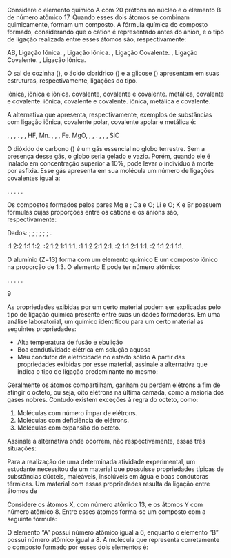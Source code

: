 
#+LATEX_HEADER: \DeclareExerciseCollection{LigacaoQuimica}

#+BEGIN_COMMENT
================ LIGACAO QUIMICA ===================================
#+END_COMMENT



\collectexercises{LigacaoQuimica}

#+ATTR_LATEX: :options [points=1.0]
#+begin_exercise
Considere o elemento químico A com 20 prótons no núcleo e o elemento B de número atômico 17. Quando esses dois átomos se combinam quimicamente, formam um composto. A fórmula química do composto formado, considerando que o cátion é representado antes do ânion, e o tipo de ligação realizada entre esses átomos são, respectivamente:
#+begin_choice
\choice AB, Ligação Iônica.
\choice \ch{AB2}, Ligação Iônica.
\choice \ch{AB2}, Ligação Covalente.
\choice \ch{B2A}, Ligação Covalente.
\choice \ch{A2B}, Ligação Iônica.
#+end_choice 
#+end_exercise



#+ATTR_LATEX: :options [points=1.0]
#+begin_exercise
O sal de cozinha (\ch{NaC$\ell$}), o ácido clorídrico (\ch{HC$\ell$}) e a glicose (\ch{C6H12O6}) apresentam em suas estruturas, respectivamente, ligações do tipo.

#+begin_choice
\choice iônica, iônica e iônica.
\choice covalente, covalente e covalente.
\choice metálica, covalente e covalente.
\choice iônica, covalente e covalente.
\choice iônica, metálica e covalente.
#+end_choice
#+end_exercise




#+ATTR_LATEX: :options [points=1.0]
#+begin_exercise
A alternativa que apresenta, respectivamente, exemplos de substâncias com ligação iônica, covalente polar, covalente apolar e metálica é:
#+begin_choice
\choice \ch{AgC$\ell$}, \ch{O2}, \ch{H2}, \ch{Fe2O3}.
\choice \ch{BF3}, \ch{Br2}, HF, Mn.
\choice \ch{BeC$\ell$2}, \ch{CO2}, \ch{CH4}, Fe.
\choice MgO, \ch{H2O}, \ch{I2}, \ch{A$\ell$}.
\choice \ch{Ca(OH)2}, \ch{HC$\ell$}, \ch{O3}, SiC
#+end_choice
#+end_exercise 



#+ATTR_LATEX: :options [points=1.0]
#+begin_exercise
O dióxido de carbono (\ch{CO2}) é um gás essencial no globo terrestre. Sem a presença desse gás, o globo seria gelado e vazio. Porém, quando ele é inalado em concentração superior a 10%, pode levar o indivíduo à morte por asfixia. Esse gás apresenta em sua molécula um número de ligações covalentes igual a:

#+ATTR_LATEX: :options (2)
#+begin_choice 
\choice 4.
\choice 2.
\choice 1.
\choice 3.
\choice 0.
#+end_choice 
#+end_exercise


#+ATTR_LATEX: :options [points=1.0]
#+begin_exercise
Os compostos formados pelos pares Mg e \ch{C$\ell$}; Ca e O; Li e O; K e Br possuem fórmulas cujas proporções entre os cátions e os ânions são, respectivamente:

Dados: \ch{3Li}; \ch{8O}; \ch{12Mg}; \ch{17C$\ell$}; \ch{19K}; \ch{20Ca}; \ch{35Br}.

#+begin_choice
\choice 1:1     2:2     1:1     1:2.
\choice 1:2     1:2     1:1     1:1.
\choice 1:1     1:2     2:1     2:1.
\choice 1:2     1:1     2:1     1:1.
\choice 2:2     1:1     2:1     1:1.
#+end_choice
#+end_exercise

#+ATTR_LATEX: :options [points=1.0]
#+begin_exercise
O alumínio (Z=13) forma com um elemento químico E um composto iônico na proporção de 1:3. O elemento E pode ter número atômico:

#+ATTR_LATEX: :options (2)
#+begin_choice 
\choice 11.
\choice 3.
\choice 9.
\choice 31.
\choice 5.
#+end_choice
#+end_exercise
#+begin_solution
9
#+end_solution



#+ATTR_LATEX: :options [points=1.0]
#+begin_exercise
As propriedades exibidas por um certo material podem ser explicadas pelo tipo de ligação química presente entre suas unidades formadoras. Em uma análise laboratorial, um químico identificou para um certo material as seguintes propriedades:
- Alta temperatura de fusão e ebulição
- Boa condutividade elétrica em solução aquosa
- Mau condutor de eletricidade no estado sólido
  A partir das propriedades exibidas por esse material, assinale a alternativa que indica o tipo de ligação predominante no mesmo:
#+begin_export latex
\begin{choice}(2)
\choice metálica
\choice covalente
\choice dipolo induzido
\choice iônica
\choice covalente coordenada
\end{choice}
#+end_export
#+end_exercise




#+ATTR_LATEX: :options [points=1.0]
#+begin_exercise
Geralmente os átomos compartilham, ganham ou perdem elétrons a fim de atingir o octeto, ou seja, oito elétrons na última camada, como a maioria dos gases nobres. Contudo existem exceções à regra do octeto, como:

1. Moléculas com número ímpar de elétrons.
2. Moléculas com deficiência de elétrons.
3. Moléculas com expansão do octeto.

Assinale a alternativa onde ocorrem, não respectivamente, essas três situações:
#+begin_export latex
\begin{choice}(1)
\choice  \ch{BF3} – \ch{NO2} – \ch{NH3}.
\choice  \ch{BF3} – NO – \ch{PC$\ell$5}.
\choice  \ch{BeC$\ell$2} – \ch{C$\ell$O2} – \ch{PC$\ell$3}.
\choice  \ch{BeC$\ell$2} – \ch{CHC$\ell$3} – \ch{NH4}
\choice  nenhum das alternativas
\end{choice}
#+end_export
#+end_exercise



#+ATTR_LATEX: :options [points=1.0]
#+begin_exercise
Para a realização de uma determinada atividade experimental, um estudante necessitou de um material que possuísse propriedades típicas de substâncias dúcteis, maleáveis, insolúveis em água e boas condutoras térmicas. Um material com essas propriedades resulta da ligação entre átomos de
#+begin_export latex
\begin{choice} (2)
\choice Cu e Zn
\choice Na e \ch{C$\ell$}
\choice Fe e O
\choice F e Xe
\choice C e Si
\end{choice}
#+end_export
#+end_exercise




#+ATTR_LATEX: :options [points=1.0]
#+begin_exercise
Considere os átomos X, com número atômico 13, e os átomos Y com número atômico 8. Entre esses átomos forma-se um composto com a seguinte fórmula:
#+begin_export latex
\begin{choice}(2)
\choice  \ch{X3Y2}
\choice \ch{X2Y3}
\choice  XY
\choice \ch{X4Y3}
\choice \ch{X2Y5}
\end{choice}
#+end_export
#+end_exercise



#+ATTR_LATEX: :options [points=1.0]
#+begin_exercise
O elemento “A” possui número atômico igual a 6, enquanto o elemento “B” possui número atômico igual a 8. A molécula que representa corretamente o composto formado por esses dois elementos é:
#+begin_export latex
\begin{choice}(2)
\choice AB
\choice  BA
\choice \ch{A2B}
\choice \ch{AB2}
\choice \ch{B2A}
\end{choice}
#+end_export
#+end_exercise


\collectexercisesstop{LigacaoQuimica}

